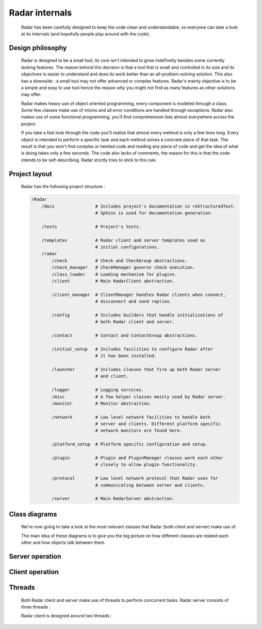 Radar internals
===============

    Radar has been carefully designed to keep the code clean and understandable,
    so everyone can take a look at its internals (and hopefully people play
    around with the code).


Design philosophy
-----------------

    Radar is designed to be a small tool, its core isn't intended to grow
    indefinetly besides some currently lacking features. The reason behind
    this decision is that a tool that is small and controlled in its size and
    its objectives is easier to understand and does its work better than an
    all-problem-solving solution.
    This also has a downside : a small tool may not offer advanced or complex
    features. Radar's mainly objective is to be a simple and easy to use tool
    hence the reason why you might not find as many features as other solutions
    may offer.

    Radar makes heavy use of object oriented programming, every component is
    modeled through a class. Some few classes make use of mixins and all error
    conditions are handled through exceptions. Radar also makes use of some 
    functional programming, you'll find comprehension lists almost everywhere
    across the project.

    If you take a fast look through the code you'll realize that almost every
    method is only a few lines long. Every object is intended to perform a
    specific task and each method solves a concrete piece of that task.
    The result is that you won't find complex or twisted code and reading any
    piece of code and get the idea of what is doing takes only a few seconds.
    The code also lacks of comments, the reason for this is that the code
    intends to be self-describing. Radar strictly tries to stick to this rule.


Project layout
--------------

    Radar has the following project structure :

    .. code-block:: bash

        /Radar
            /docs                # Includes project's documentation in reStructuredText.
                                 # Sphinx is used for documentation generation.

            /tests               # Project's tests.

            /templates           # Radar client and server templates used as
                                 # initial configurations.
            /radar
                /check           # Check and CheckGroup abstractions.
                /check_manager   # CheckManager governs check execution.
                /class_loader    # Loading mechanism for plugins.
                /client          # Main RadarClient abstraction.

                /client_manager  # ClientManager handles Radar clients when connect,
                                 # disconnect and send replies.

                /config          # Includes builders that handle initializations of
                                 # both Radar client and server.

                /contact         # Contact and ContactGroup abstractions.

                /initial_setup   # Includes facilities to configure Radar after
                                 # it has been installed.

                /launcher        # Includes classes that fire up both Radar server
                                 # and client.

                /logger          # Logging services.
                /misc            # A few helper classes mainly used by Radar server.
                /monitor         # Monitor abstraction.

                /network         # Low level network facilities to handle both 
                                 # server and clients. Different platform specific
                                 # network monitors are found here.

                /platform_setup  # Platform specific configuration and setup.

                /plugin          # Plugin and PluginManager classes work each other
                                 # closely to allow plugin functionality.

                /protocol        # Low level network protocol that Radar uses for
                                 # communicating between server and clients.
                                 
                /server          # Main RadarServer abstraction.


Class diagrams
--------------

    We're now going to take a look at the most relevant classes that Radar (both
    client and server) make use of.

    The main idea of these diagrams is to give you the big picture on how different
    classes are related each other and how objects talk between them.


Server operation
----------------


Client operation
----------------


Threads
-------

    Both Radar client and server make use of threads to perform concurrent tasks.
    Radar server consists of three threads :

    Radar client is designed around two threads :
